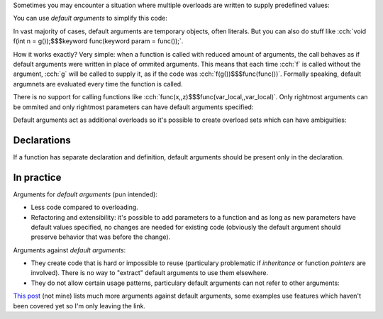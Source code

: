 .. title: 06 - default arguments
.. slug: index
.. description: function default arguments
.. author: Xeverous

Sometimes you may encounter a situation where multiple overloads are written to supply predefined values:

.. cch::
    :code_path: motivation.cpp
    :color_path: motivation.color

You can use *default arguments* to simplify this code:

.. cch::
    :code_path: default_arguments.cpp
    :color_path: default_arguments.color

In vast majority of cases, default arguments are temporary objects, often literals. But you can also do stuff like :cch:`void f(int n = g());$$$keyword func(keyword param = func());`.

How it works exactly? Very simple: when a function is called with reduced amount of arguments, the call behaves as if default arguments were written in place of ommited arguments. This means that each time :cch:`f` is called without the argument, :cch:`g` will be called to supply it, as if the code was :cch:`f(g())$$$func(func())`. Formally speaking, default argumnets are evaluated every time the function is called.

There is no support for calling functions like :cch:`func(x,,z)$$$func(var_local,,var_local)`. Only rightmost arguments can be ommited and only rightmost parameters can have default arguments specified:

.. cch::
    :code_path: rightmost.cpp
    :color_path: rightmost.color

Default arguments act as additional overloads so it's possible to create overload sets which can have ambiguities:

.. cch::
    :code_path: ambiguity.cpp
    :color_path: ambiguity.color

Declarations
############

If a function has separate declaration and definition, default arguments should be present only in the declaration.

In practice
###########

Arguments for *default arguments* (pun intended):

- Less code compared to overloading.
- Refactoring and extensibility: it's possible to add parameters to a function and as long as new parameters have default values specified, no changes are needed for existing code (obviously the default argument should preserve behavior that was before the change).

Arguments against *default arguments*:

- They create code that is hard or impossible to reuse (particulary problematic if *inheritance* or function *pointers* are involved). There is no way to "extract" default arguments to use them elsewhere.
- They do not allow certain usage patterns, particulary default arguments can not refer to other arguments:

  .. cch::
      :code_path: argument_from_other_argument.cpp
      :color_path: argument_from_other_argument.color

`This post <https://quuxplusone.github.io/blog/2020/04/18/default-function-arguments-are-the-devil/>`_ (not mine) lists much more arguments against default arguments, some examples use features which haven't been covered yet so I'm only leaving the link.
